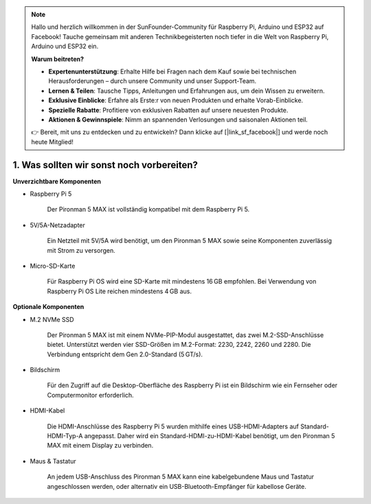 .. note::

    Hallo und herzlich willkommen in der SunFounder-Community für Raspberry Pi, Arduino und ESP32 auf Facebook! Tauche gemeinsam mit anderen Technikbegeisterten noch tiefer in die Welt von Raspberry Pi, Arduino und ESP32 ein.

    **Warum beitreten?**

    - **Expertenunterstützung**: Erhalte Hilfe bei Fragen nach dem Kauf sowie bei technischen Herausforderungen – durch unsere Community und unser Support-Team.
    - **Lernen & Teilen**: Tausche Tipps, Anleitungen und Erfahrungen aus, um dein Wissen zu erweitern.
    - **Exklusive Einblicke**: Erfahre als Erste:r von neuen Produkten und erhalte Vorab-Einblicke.
    - **Spezielle Rabatte**: Profitiere von exklusiven Rabatten auf unsere neuesten Produkte.
    - **Aktionen & Gewinnspiele**: Nimm an spannenden Verlosungen und saisonalen Aktionen teil.

    👉 Bereit, mit uns zu entdecken und zu entwickeln? Dann klicke auf [|link_sf_facebook|] und werde noch heute Mitglied!

1. Was sollten wir sonst noch vorbereiten?
===========================================

**Unverzichtbare Komponenten**

* Raspberry Pi 5

    Der Pironman 5 MAX ist vollständig kompatibel mit dem Raspberry Pi 5.

* 5V/5A-Netzadapter

    Ein Netzteil mit 5V/5A wird benötigt, um den Pironman 5 MAX sowie seine Komponenten zuverlässig mit Strom zu versorgen.

* Micro-SD-Karte

    Für Raspberry Pi OS wird eine SD-Karte mit mindestens 16 GB empfohlen. Bei Verwendung von Raspberry Pi OS Lite reichen mindestens 4 GB aus.

**Optionale Komponenten**

* M.2 NVMe SSD

    Der Pironman 5 MAX ist mit einem NVMe-PIP-Modul ausgestattet, das zwei M.2-SSD-Anschlüsse bietet.
    Unterstützt werden vier SSD-Größen im M.2-Format: 2230, 2242, 2260 und 2280.
    Die Verbindung entspricht dem Gen 2.0-Standard (5 GT/s).

* Bildschirm

    Für den Zugriff auf die Desktop-Oberfläche des Raspberry Pi ist ein Bildschirm wie ein Fernseher oder Computermonitor erforderlich.

* HDMI-Kabel

    Die HDMI-Anschlüsse des Raspberry Pi 5 wurden mithilfe eines USB-HDMI-Adapters auf Standard-HDMI-Typ-A angepasst.
    Daher wird ein Standard-HDMI-zu-HDMI-Kabel benötigt, um den Pironman 5 MAX mit einem Display zu verbinden.

* Maus & Tastatur

    An jedem USB-Anschluss des Pironman 5 MAX kann eine kabelgebundene Maus und Tastatur angeschlossen werden, oder alternativ ein USB-Bluetooth-Empfänger für kabellose Geräte.
